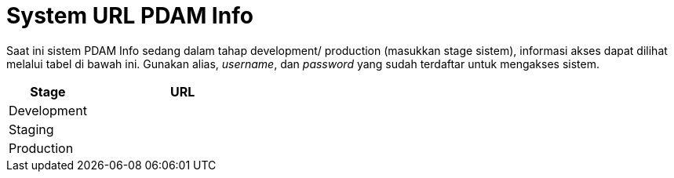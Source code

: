 = System URL PDAM Info

Saat ini sistem PDAM Info sedang dalam tahap development/ production (masukkan stage sistem), informasi akses dapat dilihat melalui tabel di bawah ini. Gunakan alias, _username_, dan _password_ yang sudah terdaftar untuk mengakses sistem.

[cols="30%,70%",frame=all, grid=all]
|===
^.^h| *Stage* 
^.^h| *URL*

|Development 
|

|Staging 
|

|Production 
|
|===
